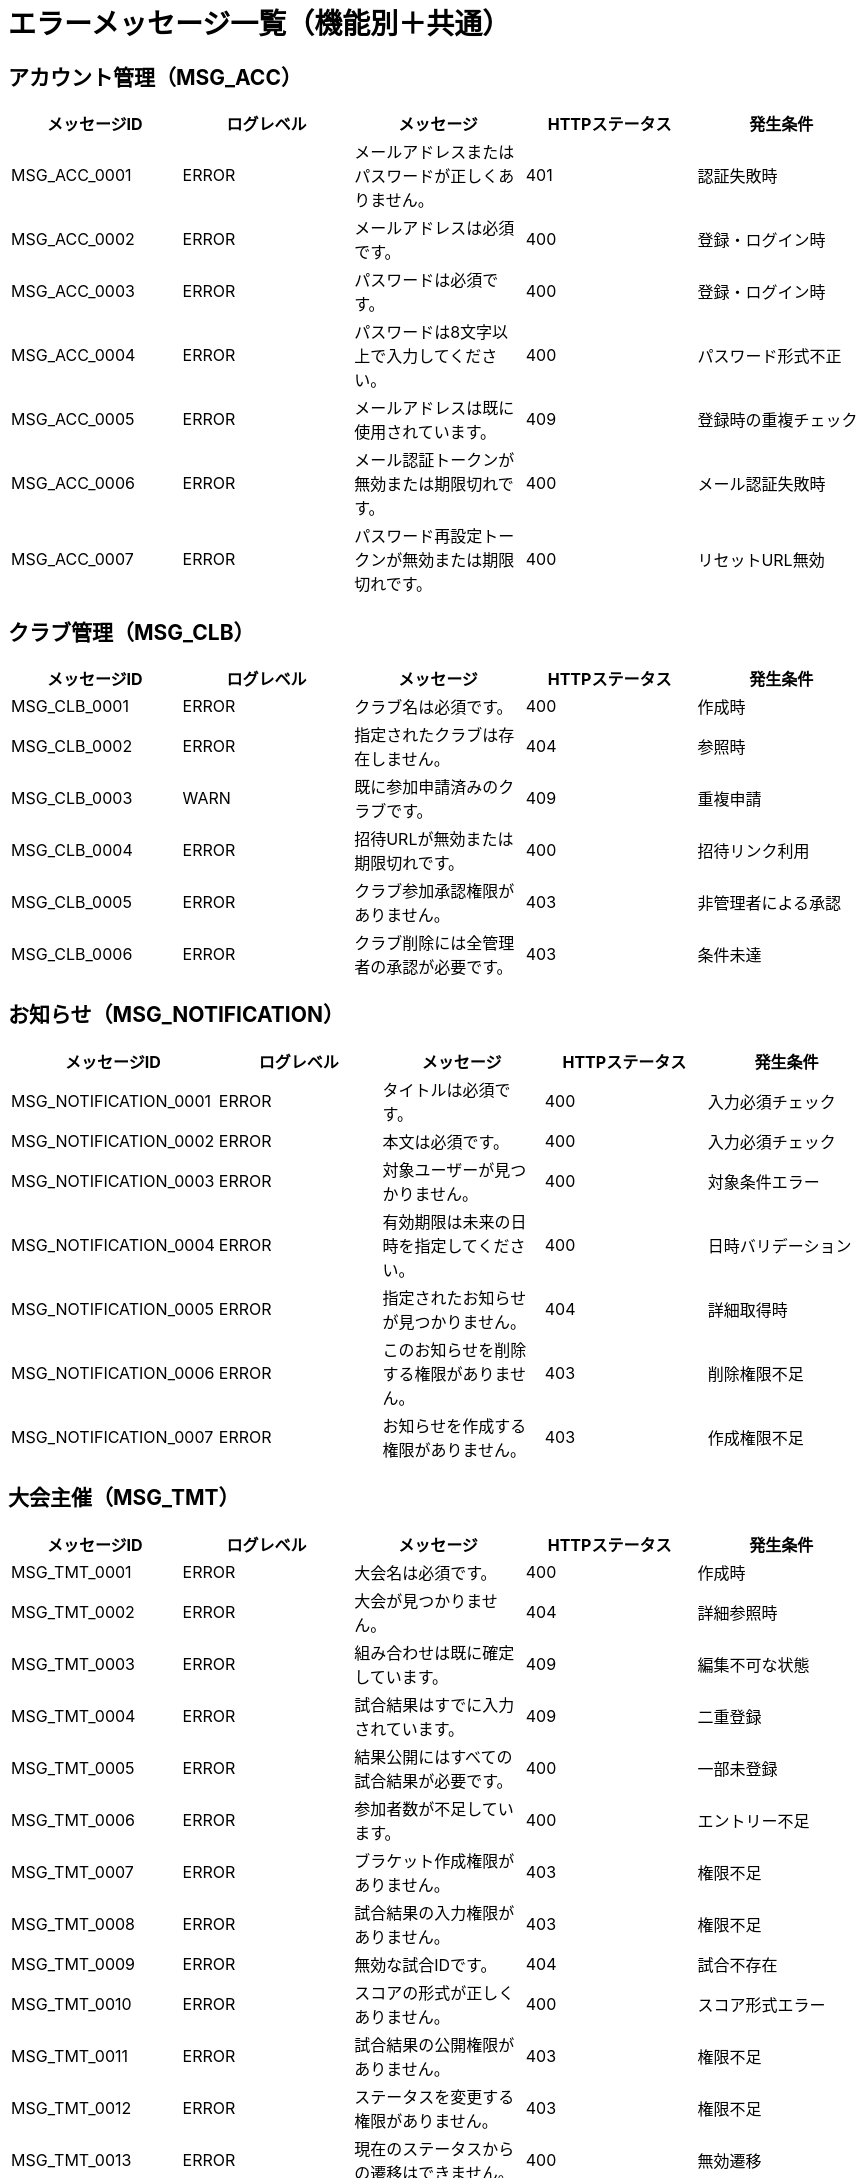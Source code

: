 = エラーメッセージ一覧（機能別＋共通）

== アカウント管理（MSG_ACC）

|===
|メッセージID |ログレベル |メッセージ |HTTPステータス |発生条件

|MSG_ACC_0001
|ERROR
|メールアドレスまたはパスワードが正しくありません。
|401
|認証失敗時

|MSG_ACC_0002
|ERROR
|メールアドレスは必須です。
|400
|登録・ログイン時

|MSG_ACC_0003
|ERROR
|パスワードは必須です。
|400
|登録・ログイン時

|MSG_ACC_0004
|ERROR
|パスワードは8文字以上で入力してください。
|400
|パスワード形式不正

|MSG_ACC_0005
|ERROR
|メールアドレスは既に使用されています。
|409
|登録時の重複チェック

|MSG_ACC_0006
|ERROR
|メール認証トークンが無効または期限切れです。
|400
|メール認証失敗時

|MSG_ACC_0007
|ERROR
|パスワード再設定トークンが無効または期限切れです。
|400
|リセットURL無効
|===

== クラブ管理（MSG_CLB）

|===
|メッセージID |ログレベル |メッセージ |HTTPステータス |発生条件

|MSG_CLB_0001
|ERROR
|クラブ名は必須です。
|400
|作成時

|MSG_CLB_0002
|ERROR
|指定されたクラブは存在しません。
|404
|参照時

|MSG_CLB_0003
|WARN
|既に参加申請済みのクラブです。
|409
|重複申請

|MSG_CLB_0004
|ERROR
|招待URLが無効または期限切れです。
|400
|招待リンク利用

|MSG_CLB_0005
|ERROR
|クラブ参加承認権限がありません。
|403
|非管理者による承認

|MSG_CLB_0006
|ERROR
|クラブ削除には全管理者の承認が必要です。
|403
|条件未達
|===

== お知らせ（MSG_NOTIFICATION）

|===
|メッセージID |ログレベル |メッセージ |HTTPステータス |発生条件

|MSG_NOTIFICATION_0001
|ERROR
|タイトルは必須です。
|400
|入力必須チェック

|MSG_NOTIFICATION_0002
|ERROR
|本文は必須です。
|400
|入力必須チェック

|MSG_NOTIFICATION_0003
|ERROR
|対象ユーザーが見つかりません。
|400
|対象条件エラー

|MSG_NOTIFICATION_0004
|ERROR
|有効期限は未来の日時を指定してください。
|400
|日時バリデーション

|MSG_NOTIFICATION_0005
|ERROR
|指定されたお知らせが見つかりません。
|404
|詳細取得時

|MSG_NOTIFICATION_0006
|ERROR
|このお知らせを削除する権限がありません。
|403
|削除権限不足

|MSG_NOTIFICATION_0007
|ERROR
|お知らせを作成する権限がありません。
|403
|作成権限不足
|===

== 大会主催（MSG_TMT）

|===
|メッセージID |ログレベル |メッセージ |HTTPステータス |発生条件

|MSG_TMT_0001
|ERROR
|大会名は必須です。
|400
|作成時

|MSG_TMT_0002
|ERROR
|大会が見つかりません。
|404
|詳細参照時

|MSG_TMT_0003
|ERROR
|組み合わせは既に確定しています。
|409
|編集不可な状態

|MSG_TMT_0004
|ERROR
|試合結果はすでに入力されています。
|409
|二重登録

|MSG_TMT_0005
|ERROR
|結果公開にはすべての試合結果が必要です。
|400
|一部未登録

|MSG_TMT_0006
|ERROR
|参加者数が不足しています。
|400
|エントリー不足

|MSG_TMT_0007
|ERROR
|ブラケット作成権限がありません。
|403
|権限不足

|MSG_TMT_0008
|ERROR
|試合結果の入力権限がありません。
|403
|権限不足

|MSG_TMT_0009
|ERROR
|無効な試合IDです。
|404
|試合不存在

|MSG_TMT_0010
|ERROR
|スコアの形式が正しくありません。
|400
|スコア形式エラー

|MSG_TMT_0011
|ERROR
|試合結果の公開権限がありません。
|403
|権限不足

|MSG_TMT_0012
|ERROR
|ステータスを変更する権限がありません。
|403
|権限不足

|MSG_TMT_0013
|ERROR
|現在のステータスからの遷移はできません。
|400
|無効遷移

|MSG_TMT_0014
|ERROR
|ステータス変更の前提条件が満たされていません。
|400
|前提条件未満

|MSG_TMT_0015
|ERROR
|進行中の処理があるため変更できません。
|409
|競合状態

|MSG_TMT_0016
|ERROR
|強制実行は緊急モードでのみ可能です。
|403
|緊急時限定

|MSG_TMT_0017
|ERROR
|大会IDは必須です。
|400
|必須項目

|MSG_TMT_0018
|ERROR
|指定された大会が見つかりません。
|404
|大会不存在

|MSG_TMT_0019
|ERROR
|大会の閲覧権限がありません。
|403
|閲覧権限不足

|MSG_TMT_0020
|ERROR
|トーナメント表の閲覧権限がありません。
|403
|閲覧権限不足

|MSG_TMT_0021
|ERROR
|試合結果の閲覧権限がありません。
|403
|閲覧権限不足

|MSG_TMT_0022
|ERROR
|ページサイズは1以上50以下で指定してください。
|400
|ページサイズエラー

|MSG_TMT_0023
|ERROR
|ソート条件が無効です。
|400
|ソート条件エラー
|===

== 大会参加（MSG_PTC）

|===
|メッセージID |ログレベル |メッセージ |HTTPステータス |発生条件

|MSG_PTC_0001
|ERROR
|チーム名は必須です。
|400
|入力必須チェック

|MSG_PTC_0002
|ERROR
|選手名は必須です。
|400
|入力必須チェック

|MSG_PTC_0003
|ERROR
|選手は5人必要です。
|400
|必要人数不足

|MSG_PTC_0004
|ERROR
|既に同クラブのエントリーがあります。
|409
|重複申請

|MSG_PTC_0005
|ERROR
|エントリーは受付終了しています。
|403
|締切後申請

|MSG_PTC_0006
|ERROR
|エントリーが見つかりません。
|404
|エントリー不存在

|MSG_PTC_0007
|ERROR
|エントリーの編集権限がありません。
|403
|編集権限不足

|MSG_PTC_0008
|ERROR
|選手の重複があります。
|400
|重複選手

|MSG_PTC_0009
|ERROR
|承認済みエントリーは編集できません。
|409
|編集不可状態

|MSG_PTC_0010
|ERROR
|エントリー締切後は編集できません。
|409
|締切後編集

|MSG_PTC_0011
|ERROR
|補欠は最大2人まで設定できます。
|400
|補欠人数上限

|MSG_PTC_0012
|ERROR
|キャンセル理由は必須です。
|400
|理由必須

|MSG_PTC_0013
|ERROR
|既にキャンセル済みです。
|409
|重複キャンセル

|MSG_PTC_0014
|ERROR
|キャンセルの権限がありません。
|403
|キャンセル権限不足

|MSG_PTC_0015
|ERROR
|キャンセル期限を過ぎています。
|409
|期限切れ

|MSG_PTC_0016
|ERROR
|大会開始後はキャンセルできません。
|409
|大会開始後

|MSG_PTC_0017
|ERROR
|無効なポジションです。
|400
|ポジション不正

|MSG_PTC_0018
|ERROR
|エントリー状況の取得に失敗しました。
|500
|システムエラー
|===

== 記録管理（MSG_REC）

|===
|メッセージID |ログレベル |メッセージ |HTTPステータス |発生条件

|MSG_REC_0001
|ERROR
|選手名は必須です。
|400
|登録時

|MSG_REC_0002
|ERROR
|スコアは最大2つまでです。
|400
|入力上限超過

|MSG_REC_0003
|ERROR
|ポジションが重複しています。
|400
|団体戦重複配置

|MSG_REC_0004
|ERROR
|補欠は2人までです。
|400
|上限超過

|MSG_REC_0005
|ERROR
|公開対象クラブが選択されていません。
|400
|公開設定時
|===

== テンプレート（MSG_TMP）

|===
|メッセージID |ログレベル |メッセージ |HTTPステータス |発生条件

|MSG_TMP_0001
|ERROR
|テンプレート名は必須です。
|400
|作成時

|MSG_TMP_0002
|ERROR
|テンプレートが見つかりません。
|404
|ID不正

|MSG_TMP_0003
|ERROR
|ポジションが重複しています。
|400
|同一ポジション複数人
|===

== 大会閲覧（MSG_VIEW）

|===
|メッセージID |ログレベル |メッセージ |HTTPステータス |発生条件

|MSG_VIEW_0001
|ERROR
|大会IDは必須です。
|400
|必須項目

|MSG_VIEW_0002
|ERROR
|指定された大会が見つかりません。
|404
|大会不存在

|MSG_VIEW_0003
|ERROR
|大会の閲覧権限がありません。
|403
|閲覧権限不足

|MSG_VIEW_0004
|ERROR
|トーナメント表の閲覧権限がありません。
|403
|閲覧権限不足

|MSG_VIEW_0005
|ERROR
|試合結果の閲覧権限がありません。
|403
|閲覧権限不足

|MSG_VIEW_0006
|ERROR
|ページサイズは1以上50以下で指定してください。
|400
|ページサイズエラー

|MSG_VIEW_0007
|ERROR
|ソート条件が無効です。
|400
|ソート条件エラー

|MSG_VIEW_0008
|ERROR
|検索条件が不正です。
|400
|検索条件エラー

|MSG_VIEW_0009
|ERROR
|日付の範囲が不正です。
|400
|日付範囲エラー

|MSG_VIEW_0010
|ERROR
|指定された試合が見つかりません。
|404
|試合不存在

|MSG_VIEW_0011
|ERROR
|トーナメント表が作成されていません。
|404
|ブラケット未作成
|===

== 大会ステータス管理（MSG_STATUS）

|===
|メッセージID |ログレベル |メッセージ |HTTPステータス |発生条件

|MSG_STATUS_0001
|ERROR
|大会IDは必須です。
|400
|必須項目

|MSG_STATUS_0002
|ERROR
|指定された大会が見つかりません。
|404
|大会不存在

|MSG_STATUS_0003
|ERROR
|ステータスを変更する権限がありません。
|403
|権限不足

|MSG_STATUS_0004
|ERROR
|現在のステータスからの遷移はできません。
|400
|無効遷移

|MSG_STATUS_0005
|ERROR
|ステータス変更の前提条件が満たされていません。
|400
|前提条件未満

|MSG_STATUS_0006
|ERROR
|進行中の処理があるため変更できません。
|409
|競合状態

|MSG_STATUS_0007
|ERROR
|強制実行は緊急モードでのみ可能です。
|403
|緊急時限定
|===

== 共通システムエラー（MSG_SYS）

|===
|メッセージID |ログレベル |メッセージ |HTTPステータス |発生条件

|MSG_SYS_0001
|ERROR
|指定されたデータが見つかりませんでした。
|404
|findByIdなどでnull

|MSG_SYS_0002
|ERROR
|外部APIとの通信に失敗しました。
|502
|外部接続エラー

|MSG_SYS_0003
|ERROR
|データベースにアクセスできません。
|500
|DB接続障害

|MSG_SYS_0004
|ERROR
|システム内部エラーが発生しました。
|500
|未処理例外

|MSG_SYS_0005
|ERROR
|入力データが不正です。
|400
|JSON型違いなど

|MSG_SYS_0006
|WARN
|リクエスト形式が不正です。
|400
|Content-Type等誤り

|MSG_SYS_0007
|ERROR
|操作がタイムアウトしました。
|504
|長時間処理

|MSG_SYS_0008
|WARN
|セッションが無効です。再ログインしてください。
|401
|JWT期限切れ等

|MSG_SYS_0009
|ERROR
|必要なリソースにアクセスする権限がありません。
|403
|権限不足

|MSG_SYS_0010
|ERROR
|処理中に予期しないエラーが発生しました。
|500
|フォールバック用
|===
